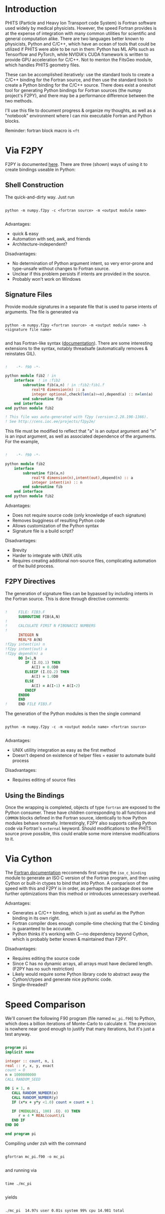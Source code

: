 
* Introduction

PHITS (Particle and Heavy Ion Transport code System) is Fortran software used widely by medical physicists. However, the speed Fortran provides is at the expense of integration with many common utilities for scientific and general computation alike. There are two languages better known to physicists, Python and C/C++, which have an ocean of tools that could be utilized if PHITS were able to be run in them: Python has ML APIs such as Tensorflow and PyTorch, while NVIDIA's CUDA framework is written to provide GPU acceleration for C/C++. Not to menton the FitsGeo module, which handles PHITS geometry files. 

These can be accomplished iteratively: use the standard tools to create a C/C++ binding for the Fortran source, and then use the standard tools to create a Python binding for the C/C++ source. There does exist a oneshot tool for generating Python bindings for Fortran sources (the numpy project's F2PY), and there may be a performance difference between the two methods.

I'll use this file to document progress & organize my thoughts, as well as a "notebook" environment where I can mix executable Fortran and Python blocks.

Reminder: fortran block macro is =<ft=

* Via F2PY

F2PY is documented [[https://numpy.org/doc/stable/f2py/index.html][here]]. There are three (shown) ways of using it to create bindings useable in Python:

** Shell Construction

The quick-and-dirty way. Just run

#+begin_src shell

  python -m numpy.f2py -c <fortran source> -m <output module name>

#+end_src

Advantages:

- quick & easy
- Automation with sed, awk, and friends
- Architecture-independent?

Disadvantages:

- No determination of Python argument intent, so very error-prone and type-unsafe without changes to Fortran source.
- Unclear if this problem persists if intents are provided in the source.
- Probably won't work on Windows

** Signature Files

Provide module signatures in a separate file that is used to parse intents of arguments. The file is generated via

#+begin_src shell

  python -m numpy.f2py <fortran source> -m <output module name> -h <signature file name>

#+end_src
  
and has Fortran-like syntax ([[https://numpy.org/doc/stable/f2py/signature-file.html][documentation]]). There are some interesting extensions to the syntax, notably threadsafe (automatically removes & reinstates GIL).

#+begin_src fortran

  !    -*- f90 -*-

  python module fib2 ! in 
      interface  ! in :fib2
          subroutine fib(a,n) ! in :fib2:fib1.f
              real*8 dimension(n) :: a
              integer optional,check(len(a)>=n),depend(a) :: n=len(a)
          end subroutine fib
      end interface 
  end python module fib2

  ! This file was auto-generated with f2py (version:2.28.198-1366).
  ! See http://cens.ioc.ee/projects/f2py2e/
      
#+end_src

This file must be modified to reflect that "a" is an output argument and "n" is an input argument, as well as associated dependence of the arguments. For the example,

#+begin_src fortran

  !    -*- f90 -*-      

  python module fib2 
      interface
          subroutine fib(a,n)
              real*8 dimension(n),intent(out),depend(n) :: a
              integer intent(in) :: n
          end subroutine fib
      end interface
  end python module fib2

#+end_src

Advantages:

- Does not require source code (only knowledge of each signature)
- Removes bugginess of resulting Python code
- Allows customization of the Python syntax
- Signature file is a build script?

Disadvantages:

- Brevity
- Harder to integrate with UNIX utils
- Requires creating additional non-source files, complicating automation of the build process. 

** F2PY Directives

The generation of signature files can be bypassed by including intents in the Fortran source. This is done through directive comments:

#+begin_src fortran

  !     FILE: FIB3.F
        SUBROUTINE FIB(A,N)
  !
  !     CALCULATE FIRST N FIBONACCI NUMBERS
  !
        INTEGER N
        REAL*8 A(N)
  !f2py intent(in) n
  !f2py intent(out) a
  !f2py depend(n) a
        DO I=1,N
           IF (I.EQ.1) THEN
              A(I) = 0.0D0
           ELSEIF (I.EQ.2) THEN
              A(I) = 1.0D0
           ELSE 
              A(I) = A(I-1) + A(I-2)
           ENDIF
        ENDDO
        END
  !     END FILE FIB3.F

#+end_src

The generation of the Python modules is then the single command

#+begin_src shell

  python -m numpy.f2py -c -m <output module name> <fortran source>

#+end_src

Advantages:

- UNIX utillity integration as easy as the first method
- Doesn't depend on existence of helper files = easier to automate build process

Disadvantages:

- Requires editing of source files
  
** Using the Bindings

Once the wrapping is completed, objects of type =fortran= are exposed to the Python consumer. These have children corresponding to all functions and =COMMON= blocks defined in the Fortran source, identically to how Python modules behave normally. Interestingly, F2PY also supports calling Python code via Fortran's =external= keyword. Should modifications to the PHITS source prove possible, this could enable some more intensive modifications to it.  

* Via Cython

The [[https://www.fortran90.org/src/best-practices.html#interfacing-with-python][Fortran documentation]] reccomends first using the =iso_c_binding= module to generate an ISO C version of the Fortran program, and then using Cython or built-in ctypes to bind that into Python. A comparison of the speed with this and F2PY is in order, as perhaps the package does some further optimizations than this method or introduces unnecessary overhead.

Advantages:

- Generates a C/C++ binding, which is just as useful as the Python binding in its own right.
- Fortran compiler does enough compile-time checking that the C binding is guaranteed to be accurate.
- Python thinks it's working with C---no dependency beyond Cython, which is probably better known & maintained than F2PY.
  
Disadvantages:

- Requires editing the source code
- Since C has no dynamic arrays, all arrays must have declared length. (F2PY has no such restriction)
- Likely would require some Python library code to abstract away the Cython/ctypes and generate nice pythonic code.
- Single-threaded?

* Speed Comparison

We'll convert the following F90 program (file named =mc_pi.f90=) to Python, which does a billion iterations of Monte-Carlo to calculate $\pi$. The precision is nowhere near good enough to justify that many iterations, but it's just a test anyway.

#+begin_src fortran :tangle ./mc_pi.f90

        program pi
        implicit none

        integer :: count, n, i
        real :: r, x, y, exact
        count = 0
        n = 1000000000
        CALL RANDOM_SEED

        DO i = 1, n
           CALL RANDOM_NUMBER(x)
           CALL RANDOM_NUMBER(y)
           IF (x*x + y*y <1.0) count = count + 1

           IF (MODULO(i, 100) .EQ. 0) THEN
              r = 4 * REAL(count)/i
           END IF
        END DO

        end program pi

#+end_src

Compiling under zsh with the command

#+begin_src shell

  gfortran mc_pi.f90 -o mc_pi

#+end_src

and running via

#+begin_src shell

  time ./mc_pi

#+end_src

yields

#+begin_src shell

  ./mc_pi  14.97s user 0.01s system 99% cpu 14.981 total

#+end_src

To apply F2PY, we need to convert this to a function & remove the print statements. That is done with the following program, placed in a file named =mc_py=.

(for some reason, tangling this out adds "begin program" and "end program" tags, which cause it not to compile. Need to figure out how to disable... put a PR in?)

#+begin_src fortran

      
        FUNCTION PI()
        IMPLICIT NONE
        integer :: count, n, i
        real :: r, x, y, PI
        count = 0
        n = 1000000000
        CALL RANDOM_SEED

        DO i = 1, n
           CALL RANDOM_NUMBER(x)
           CALL RANDOM_NUMBER(y)
           IF (x*x + y*y <1.0) count = count + 1

           IF (MODULO(i, 100) .EQ. 0) THEN
              r = 4 * REAL(count)/i
           END IF
        END DO
        PI = r
        END FUNCTIONFUNCTION PI()
        IMPLICIT NONE
        integer :: count, n, i
        real :: r, x, y, PI
        count = 0
        n = 1000000000
        CALL RANDOM_SEED

        DO i = 1, n
           CALL RANDOM_NUMBER(x)
           CALL RANDOM_NUMBER(y)
           IF (x*x + y*y <1.0) count = count + 1

           IF (MODULO(i, 100) .EQ. 0) THEN
              r = 4 * REAL(count)/i
           END IF
        END DO
        PI = r
        END FUNCTION

#+end_src

We then use the quick conversion method, since there is little likelyhood of difference in speed between the methods and this function takes no arguments.

#+begin_src shell

  python -m numpy.f2py -c mc_py.f90 -m mc_py

#+end_src

We then fire up a Python interpreter (by running =python= in the shell, for documentation's sake) and use the =timeit= module.

#+begin_src python

  >>> import numpy
  >>> import mc_py
  >>> import timeit

  >>> print(mc_py.pi())
  3.1416306495666504

  >>> timeit.timeit(mc_py.pi, number=1)
  15.67807888801326

#+end_src

It appears that the Python overhead is roughly 0.05%.

Next, we use the =iso_c_binding= method. The module is natively a part of GNU Fortran, so all we need to place in =mc_cpi.f90= is

#+begin_src fortran

        PROGRAM main
        END PROGRAM main

        FUNCTION PI()
        USE ISO_C_BINDING
        IMPLICIT NONE
        integer :: count, n, i
        real :: r, x, y
        real(C_FLOAT) :: PI
        count = 0
        n = 1000000000
        CALL RANDOM_SEED

        DO i = 1, n
           CALL RANDOM_NUMBER(x)
           CALL RANDOM_NUMBER(y)
           IF (x*x + y*y <1.0) count = count + 1

           IF (MODULO(i, 100) .EQ. 0) THEN
              r = 4 * REAL(count)/i
           END IF
        END DO

        PI = r
        END FUNCTION

#+end_src

We then write a C declaration of this function in =mc_cpi.c=:

#+begin_src C :tangle ./mc_cpi.c

  float pi();

#+end_src

Now, the linking process is rather subtle, and entirely undocumented (unless you want to sift through the 100kline GCC manual). One must run

#+begin_src shell

  gfortran -c mc_cpi.f90 -o mc_cpi.of
  gcc -c mc_cpi.c -o mc_cpi.oc
  gcc mc_cpi.oc mc_cpi.of -o mc_cpi -lgfortran

#+end_src

I have absolutely no understanding of why/how this works; if this is the preferred method I need to read up on the linker. A makefile will need to be used to streamline any sufficiently complicated (e.g. more than single-file) build.

Now that the C library is built, we can import it using Cython as follows:

#+begin_src cython

  import timeit

  cdef extern:
      float pi()

  print(pi())

  timeit.timeit(pi, number=1)

#+end_src

At this point, I've given up on this. It is evident from the output file naming from running =cythonize= on the above that this method is how F2PY is implemented. The linking command above generates a valid C source, and using =g++= would produce a valid C++ source. Binding to the result manually in Python is far too much effort for an identical (or possibly worse; we don't know what optimizations F2PY does) product.
